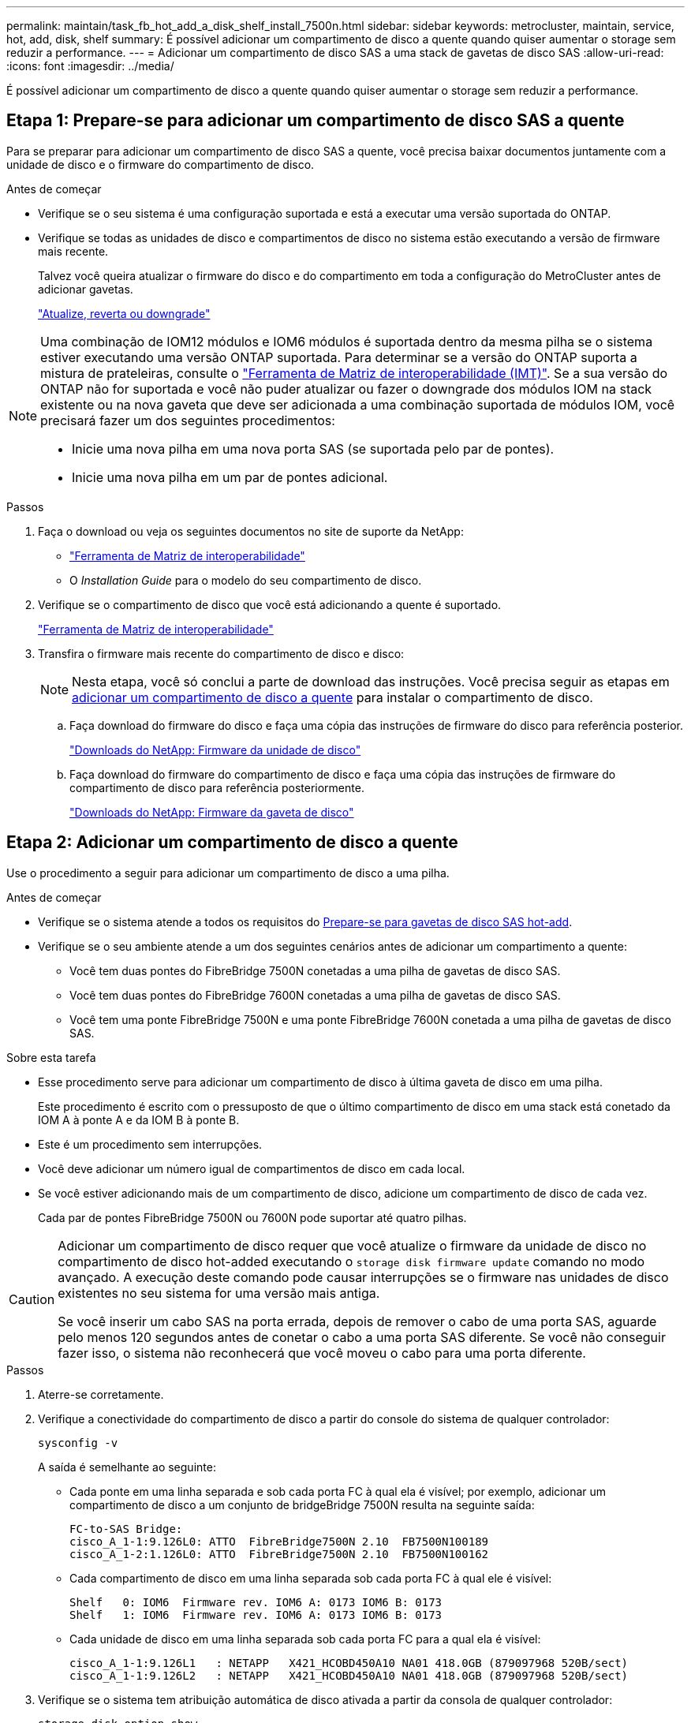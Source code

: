 ---
permalink: maintain/task_fb_hot_add_a_disk_shelf_install_7500n.html 
sidebar: sidebar 
keywords: metrocluster, maintain, service, hot, add, disk, shelf 
summary: É possível adicionar um compartimento de disco a quente quando quiser aumentar o storage sem reduzir a performance. 
---
= Adicionar um compartimento de disco SAS a uma stack de gavetas de disco SAS
:allow-uri-read: 
:icons: font
:imagesdir: ../media/


[role="lead"]
É possível adicionar um compartimento de disco a quente quando quiser aumentar o storage sem reduzir a performance.



== Etapa 1: Prepare-se para adicionar um compartimento de disco SAS a quente

Para se preparar para adicionar um compartimento de disco SAS a quente, você precisa baixar documentos juntamente com a unidade de disco e o firmware do compartimento de disco.

.Antes de começar
* Verifique se o seu sistema é uma configuração suportada e está a executar uma versão suportada do ONTAP.
* Verifique se todas as unidades de disco e compartimentos de disco no sistema estão executando a versão de firmware mais recente.
+
Talvez você queira atualizar o firmware do disco e do compartimento em toda a configuração do MetroCluster antes de adicionar gavetas.

+
https://docs.netapp.com/ontap-9/topic/com.netapp.doc.dot-cm-ug-rdg/home.html["Atualize, reverta ou downgrade"]



[NOTE]
====
Uma combinação de IOM12 módulos e IOM6 módulos é suportada dentro da mesma pilha se o sistema estiver executando uma versão ONTAP suportada. Para determinar se a versão do ONTAP suporta a mistura de prateleiras, consulte o link:https://imt.netapp.com/matrix/["Ferramenta de Matriz de interoperabilidade (IMT)"^]. Se a sua versão do ONTAP não for suportada e você não puder atualizar ou fazer o downgrade dos módulos IOM na stack existente ou na nova gaveta que deve ser adicionada a uma combinação suportada de módulos IOM, você precisará fazer um dos seguintes procedimentos:

* Inicie uma nova pilha em uma nova porta SAS (se suportada pelo par de pontes).
* Inicie uma nova pilha em um par de pontes adicional.


====
.Passos
. Faça o download ou veja os seguintes documentos no site de suporte da NetApp:
+
** https://mysupport.netapp.com/matrix["Ferramenta de Matriz de interoperabilidade"]
** O _Installation Guide_ para o modelo do seu compartimento de disco.


. Verifique se o compartimento de disco que você está adicionando a quente é suportado.
+
https://mysupport.netapp.com/matrix["Ferramenta de Matriz de interoperabilidade"^]

. Transfira o firmware mais recente do compartimento de disco e disco:
+

NOTE: Nesta etapa, você só conclui a parte de download das instruções. Você precisa seguir as etapas em <<step_2_hot_add_shelf,adicionar um compartimento de disco a quente>> para instalar o compartimento de disco.

+
.. Faça download do firmware do disco e faça uma cópia das instruções de firmware do disco para referência posterior.
+
https://mysupport.netapp.com/site/downloads/firmware/disk-drive-firmware["Downloads do NetApp: Firmware da unidade de disco"^]

.. Faça download do firmware do compartimento de disco e faça uma cópia das instruções de firmware do compartimento de disco para referência posteriormente.
+
https://mysupport.netapp.com/site/downloads/firmware/disk-shelf-firmware["Downloads do NetApp: Firmware da gaveta de disco"^]







== Etapa 2: Adicionar um compartimento de disco a quente

Use o procedimento a seguir para adicionar um compartimento de disco a uma pilha.

.Antes de começar
* Verifique se o sistema atende a todos os requisitos do <<prepare_to_hot_add_disk,Prepare-se para gavetas de disco SAS hot-add>>.
* Verifique se o seu ambiente atende a um dos seguintes cenários antes de adicionar um compartimento a quente:
+
** Você tem duas pontes do FibreBridge 7500N conetadas a uma pilha de gavetas de disco SAS.
** Você tem duas pontes do FibreBridge 7600N conetadas a uma pilha de gavetas de disco SAS.
** Você tem uma ponte FibreBridge 7500N e uma ponte FibreBridge 7600N conetada a uma pilha de gavetas de disco SAS.




.Sobre esta tarefa
* Esse procedimento serve para adicionar um compartimento de disco à última gaveta de disco em uma pilha.
+
Este procedimento é escrito com o pressuposto de que o último compartimento de disco em uma stack está conetado da IOM A à ponte A e da IOM B à ponte B.

* Este é um procedimento sem interrupções.
* Você deve adicionar um número igual de compartimentos de disco em cada local.
* Se você estiver adicionando mais de um compartimento de disco, adicione um compartimento de disco de cada vez.
+
Cada par de pontes FibreBridge 7500N ou 7600N pode suportar até quatro pilhas.



[CAUTION]
====
Adicionar um compartimento de disco requer que você atualize o firmware da unidade de disco no compartimento de disco hot-added executando o `storage disk firmware update` comando no modo avançado. A execução deste comando pode causar interrupções se o firmware nas unidades de disco existentes no seu sistema for uma versão mais antiga.

Se você inserir um cabo SAS na porta errada, depois de remover o cabo de uma porta SAS, aguarde pelo menos 120 segundos antes de conetar o cabo a uma porta SAS diferente. Se você não conseguir fazer isso, o sistema não reconhecerá que você moveu o cabo para uma porta diferente.

====
.Passos
. Aterre-se corretamente.
. Verifique a conectividade do compartimento de disco a partir do console do sistema de qualquer controlador:
+
`sysconfig -v`

+
A saída é semelhante ao seguinte:

+
** Cada ponte em uma linha separada e sob cada porta FC à qual ela é visível; por exemplo, adicionar um compartimento de disco a um conjunto de bridgeBridge 7500N resulta na seguinte saída:
+
[listing]
----
FC-to-SAS Bridge:
cisco_A_1-1:9.126L0: ATTO  FibreBridge7500N 2.10  FB7500N100189
cisco_A_1-2:1.126L0: ATTO  FibreBridge7500N 2.10  FB7500N100162
----
** Cada compartimento de disco em uma linha separada sob cada porta FC à qual ele é visível:
+
[listing]
----
Shelf   0: IOM6  Firmware rev. IOM6 A: 0173 IOM6 B: 0173
Shelf   1: IOM6  Firmware rev. IOM6 A: 0173 IOM6 B: 0173
----
** Cada unidade de disco em uma linha separada sob cada porta FC para a qual ela é visível:
+
[listing]
----
cisco_A_1-1:9.126L1   : NETAPP   X421_HCOBD450A10 NA01 418.0GB (879097968 520B/sect)
cisco_A_1-1:9.126L2   : NETAPP   X421_HCOBD450A10 NA01 418.0GB (879097968 520B/sect)
----


. Verifique se o sistema tem atribuição automática de disco ativada a partir da consola de qualquer controlador:
+
`storage disk option show`

+
A política de atribuição automática é apresentada na coluna atribuição automática.

+
[listing]
----

Node        BKg. FW. Upd.  Auto Copy   Auto Assign  Auto Assign Policy
----------  -------------  ----------  -----------  ------------------
node_A_1             on           on           on           default
node_A_2             on           on           on           default
2 entries were displayed.
----
. Se o sistema não tiver atribuição automática de disco ativada ou se as unidades de disco na mesma pilha forem de propriedade de ambos os controladores, atribua unidades de disco aos pools apropriados.
+
https://docs.netapp.com/ontap-9/topic/com.netapp.doc.dot-cm-psmg/home.html["Gerenciamento de disco e agregado"]

+
[NOTE]
====
** Se você estiver dividindo uma única pilha de compartimentos de disco entre dois controladores, a atribuição automática de disco deve ser desativada antes de atribuir a propriedade de disco; caso contrário, quando você atribuir qualquer unidade de disco única, as unidades de disco restantes podem ser atribuídas automaticamente ao mesmo controlador e pool.
+
 `storage disk option modify -node <node-name> -autoassign off`O comando desativa a atribuição automática do disco.

** Não é possível adicionar unidades a agregados ou volumes até que você tenha atualizado o firmware da unidade de disco e do compartimento de disco.


====
. Atualize o firmware do compartimento de disco para a versão mais atual usando as instruções para o firmware baixado.
+
Você pode executar os comandos no procedimento a partir do console do sistema de qualquer controlador.

+
https://mysupport.netapp.com/site/downloads/firmware/disk-shelf-firmware["Downloads do NetApp: Firmware da gaveta de disco"]

. Instale e faça o cabo da prateleira de discos:
+

NOTE: Não force um conetor para uma porta. Os cabos mini-SAS são chaveados; quando orientados corretamente para uma porta SAS, o cabo SAS clica no lugar e o LED LNK da porta SAS da gaveta de disco acende-se a verde.para as prateleiras de disco, você insere um conetor de cabo SAS com a aba de puxar orientada para cima (na parte superior do conetor).

+
.. Instale o compartimento de disco, ligue-o e defina a ID do compartimento.
+
O _Installation Guide_ do modelo de compartimento de disco fornece informações detalhadas sobre a instalação das gavetas de disco.

+

NOTE: É necessário desligar o compartimento de disco e manter as IDs das gavetas exclusivas para cada compartimento de disco SAS em todo o sistema de storage.

.. Desconete o cabo SAS da porta IOM B da última gaveta da stack e reconete-o à mesma porta da nova gaveta.
+
A outra extremidade deste cabo permanece ligada à ponte B..

.. Encadeie em série a nova gaveta de disco fazendo o cabeamento das novas portas IOM de gaveta (de Iom A e IOM B) até as últimas portas IOM de gaveta (de Iom A e IOM B).


+
O _Installation Guide_ para o modelo do seu compartimento de disco fornece informações detalhadas sobre as prateleiras de disco em encadeamento em série.

. Atualize o firmware da unidade de disco para a versão mais atual a partir da consola do sistema.
+
https://mysupport.netapp.com/site/downloads/firmware/disk-drive-firmware["Downloads do NetApp: Firmware da unidade de disco"]

+
.. Mude para o nível de privilégio avançado
`set -privilege advanced`
+
Você precisa responder com `*y*` quando solicitado para continuar no modo avançado e ver o prompt do modo avançado (*>).

.. Atualize o firmware da unidade de disco para a versão mais atual a partir da consola do sistema
`storage disk firmware update`
.. Voltar para o nível de privilégio de administrador
`set -privilege admin`
.. Repita as subetapas anteriores no outro controlador.


. Verifique a operação da configuração do MetroCluster no ONTAP:
+
.. Verifique se o sistema é multipathed:
+
`node run -node <node-name> sysconfig -a`

.. Verifique se há alertas de integridade em ambos os clusters
`system health alert show`
.. Confirme a configuração do MetroCluster e se o modo operacional está normal
`metrocluster show`
.. Execute uma verificação MetroCluster
`metrocluster check run`
.. Apresentar os resultados da verificação MetroCluster:
+
`metrocluster check show`

.. Verifique se existem alertas de estado nos interrutores (se presentes):
+
`storage switch show`

.. Execute o Active IQ Config Advisor.
+
https://mysupport.netapp.com/site/tools/tool-eula/activeiq-configadvisor["NetApp Downloads: Config Advisor"]

.. Depois de executar o Config Advisor, revise a saída da ferramenta e siga as recomendações na saída para resolver quaisquer problemas descobertos.


. Se você estiver adicionando mais de um compartimento de disco a quente, repita as etapas anteriores para cada compartimento de disco que você está adicionando a quente.

